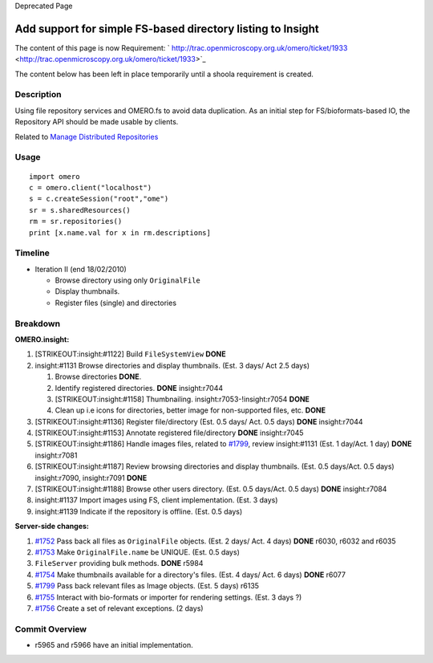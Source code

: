 Deprecated Page

Add support for simple FS-based directory listing to Insight
============================================================

The content of this page is now Requirement:
` http://trac.openmicroscopy.org.uk/omero/ticket/1933 <http://trac.openmicroscopy.org.uk/omero/ticket/1933>`_

The content below has been left in place temporarily until a shoola
requirement is created.

Description
-----------

Using file repository services and OMERO.fs to avoid data duplication.
As an initial step for FS/bioformats-based IO, the Repository API should
be made usable by clients.

Related to `Manage Distributed
Repositories </ome/wiki/WorkPlan/ManageDistributedRepositories>`_

Usage
-----

::

    import omero
    c = omero.client("localhost")
    s = c.createSession("root","ome")
    sr = s.sharedResources()
    rm = sr.repositories()
    print [x.name.val for x in rm.descriptions]

Timeline
--------

-  Iteration II (end 18/02/2010)

   -  Browse directory using only ``OriginalFile``
   -  Display thumbnails.
   -  Register files (single) and directories

Breakdown
---------

**OMERO.insight:**

#. [STRIKEOUT:insight:#1122] Build ``FileSystemView`` **DONE**
#. insight:#1131 Browse directories and display thumbnails. (Est. 3
   days/ Act 2.5 days)

   #. Browse directories **DONE**.
   #. Identify registered directories. **DONE** insight:r7044
   #. [STRIKEOUT:insight:#1158] Thumbnailing.
      insight:r7053-!insight:r7054 **DONE**
   #. Clean up i.e icons for directories, better image for non-supported
      files, etc. **DONE**

#. [STRIKEOUT:insight:#1136] Register file/directory (Est. 0.5 days/
   Act. 0.5 days) **DONE** insight:r7044
#. [STRIKEOUT:insight:#1153] Annotate registered file/directory **DONE**
   insight:r7045
#. [STRIKEOUT:insight:#1186] Handle images files, related to
   `#1799 </ome/ticket/1799>`_, review insight:#1131 (Est. 1 day/Act. 1
   day) **DONE** insight:r7081
#. [STRIKEOUT:insight:#1187] Review browsing directories and display
   thumbnails. (Est. 0.5 days/Act. 0.5 days) insight:r7090,
   insight:r7091 **DONE**
#. [STRIKEOUT:insight:#1188] Browse other users directory. (Est. 0.5
   days/Act. 0.5 days) **DONE** insight:r7084
#. insight:#1137 Import images using FS, client implementation. (Est. 3
   days)
#. insight:#1139 Indicate if the repository is offline. (Est. 0.5 days)

**Server-side changes:**

#. `#1752 </ome/ticket/1752>`_ Pass back all files as ``OriginalFile``
   objects. (Est. 2 days/ Act. 4 days) **DONE** r6030, r6032 and r6035
#. `#1753 </ome/ticket/1753>`_ Make ``OriginalFile.name`` be UNIQUE.
   (Est. 0.5 days)
#. ``FileServer`` providing bulk methods. **DONE** r5984
#. `#1754 </ome/ticket/1754>`_ Make thumbnails available for a
   directory's files. (Est. 4 days/ Act. 6 days) **DONE** r6077
#. `#1799 </ome/ticket/1799>`_ Pass back relevant files as Image
   objects. (Est. 5 days) r6135
#. `#1755 </ome/ticket/1755>`_ Interact with bio-formats or importer for
   rendering settings. (Est. 3 days ?)
#. `#1756 </ome/ticket/1756>`_ Create a set of relevant exceptions. (2
   days)

Commit Overview
---------------

-  r5965 and r5966 have an initial implementation.
